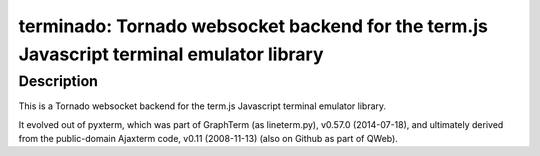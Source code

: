 terminado: Tornado websocket backend for the term.js Javascript terminal emulator library
=========================================================================================

Description
-----------

This is a Tornado websocket backend for the term.js Javascript terminal
emulator library.

It evolved out of pyxterm, which was part of GraphTerm (as lineterm.py),
v0.57.0 (2014-07-18), and ultimately derived from the public-domain
Ajaxterm code, v0.11 (2008-11-13) (also on Github as part of QWeb).
